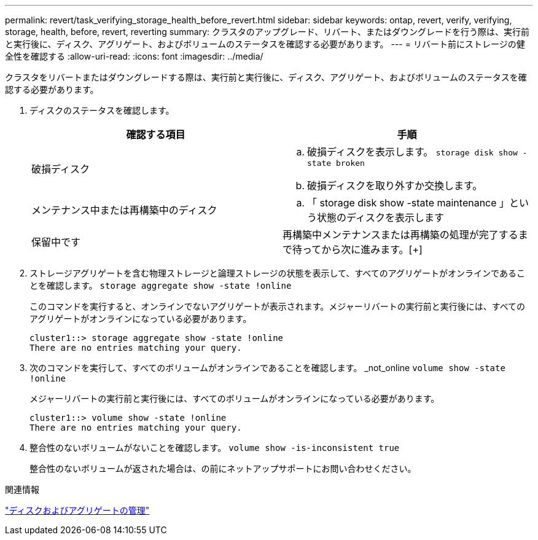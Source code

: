 ---
permalink: revert/task_verifying_storage_health_before_revert.html 
sidebar: sidebar 
keywords: ontap, revert, verify, verifying, storage, health, before, revert, reverting 
summary: クラスタのアップグレード、リバート、またはダウングレードを行う際は、実行前と実行後に、ディスク、アグリゲート、およびボリュームのステータスを確認する必要があります。 
---
= リバート前にストレージの健全性を確認する
:allow-uri-read: 
:icons: font
:imagesdir: ../media/


[role="lead"]
クラスタをリバートまたはダウングレードする際は、実行前と実行後に、ディスク、アグリゲート、およびボリュームのステータスを確認する必要があります。

. ディスクのステータスを確認します。
+
[cols="2*"]
|===
| 確認する項目 | 手順 


 a| 
破損ディスク
 a| 
.. 破損ディスクを表示します。 `storage disk show -state broken`
.. 破損ディスクを取り外すか交換します。




 a| 
メンテナンス中または再構築中のディスク
 a| 
.. 「 storage disk show -state maintenance 」という状態のディスクを表示します




| 保留中です | 再構築中メンテナンスまたは再構築の処理が完了するまで待ってから次に進みます。[+] 
|===
. ストレージアグリゲートを含む物理ストレージと論理ストレージの状態を表示して、すべてのアグリゲートがオンラインであることを確認します。 `storage aggregate show -state !online`
+
このコマンドを実行すると、オンラインでないアグリゲートが表示されます。メジャーリバートの実行前と実行後には、すべてのアグリゲートがオンラインになっている必要があります。

+
[listing]
----
cluster1::> storage aggregate show -state !online
There are no entries matching your query.
----
. 次のコマンドを実行して、すべてのボリュームがオンラインであることを確認します。 _not_online `volume show -state !online`
+
メジャーリバートの実行前と実行後には、すべてのボリュームがオンラインになっている必要があります。

+
[listing]
----
cluster1::> volume show -state !online
There are no entries matching your query.
----
. 整合性のないボリュームがないことを確認します。 `volume show -is-inconsistent true`
+
整合性のないボリュームが返された場合は、の前にネットアップサポートにお問い合わせください。



.関連情報
link:../disks-aggregates/index.html["ディスクおよびアグリゲートの管理"]
